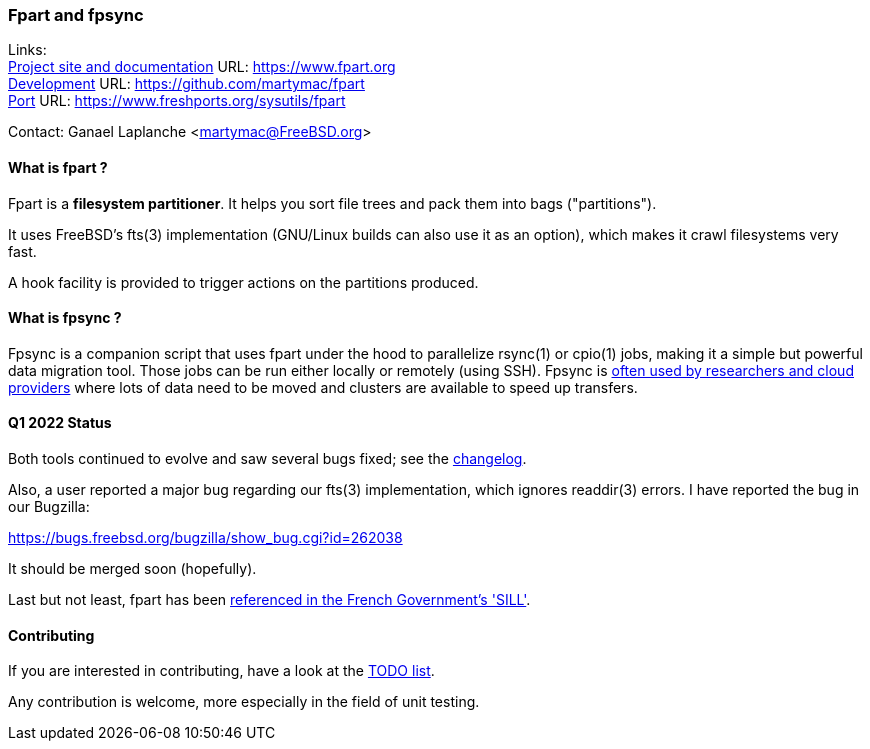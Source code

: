 === Fpart and fpsync

Links: +
link:https://www.fpart.org[Project site and documentation] URL: link:https://www.fpart.org[https://www.fpart.org] +
link:https://github.com/martymac/fpart[Development] URL: link:https://github.com/martymac/fpart[https://github.com/martymac/fpart] +
link:https://www.freshports.org/sysutils/fpart[Port] URL: link:https://www.freshports.org/sysutils/fpart[https://www.freshports.org/sysutils/fpart]

Contact: Ganael Laplanche <martymac@FreeBSD.org>

==== What is fpart ?

Fpart is a *filesystem partitioner*. It helps you sort file trees and pack them into bags ("partitions").

It uses FreeBSD's fts(3) implementation (GNU/Linux builds can also use it as an option), which makes it crawl filesystems very fast.

A hook facility is provided to trigger actions on the partitions produced.

==== What is fpsync ?

Fpsync is a companion script that uses fpart under the hood to parallelize rsync(1) or cpio(1) jobs, making it a simple but powerful data migration tool. Those jobs can be run either locally or remotely (using SSH). Fpsync is link:https://www.fpart.org/links/[often used by researchers and cloud providers] where lots of data need to be moved and clusters are available to speed up transfers.

==== Q1 2022 Status

Both tools continued to evolve and saw several bugs fixed; see the link:https://www.fpart.org/changelog/[changelog].

Also, a user reported a major bug regarding our fts(3) implementation, which ignores readdir(3) errors. I have reported the bug in our Bugzilla:

link:https://bugs.freebsd.org/bugzilla/show_bug.cgi?id=262038[https://bugs.freebsd.org/bugzilla/show_bug.cgi?id=262038]

It should be merged soon (hopefully).

Last but not least, fpart has been link:https://sill.etalab.gouv.fr/fr/software?id=229[referenced in the French Government's 'SILL'].

==== Contributing

If you are interested in contributing, have a look at the link:https://github.com/martymac/fpart/blob/master/TODO[TODO list].

Any contribution is welcome, more especially in the field of unit testing.
